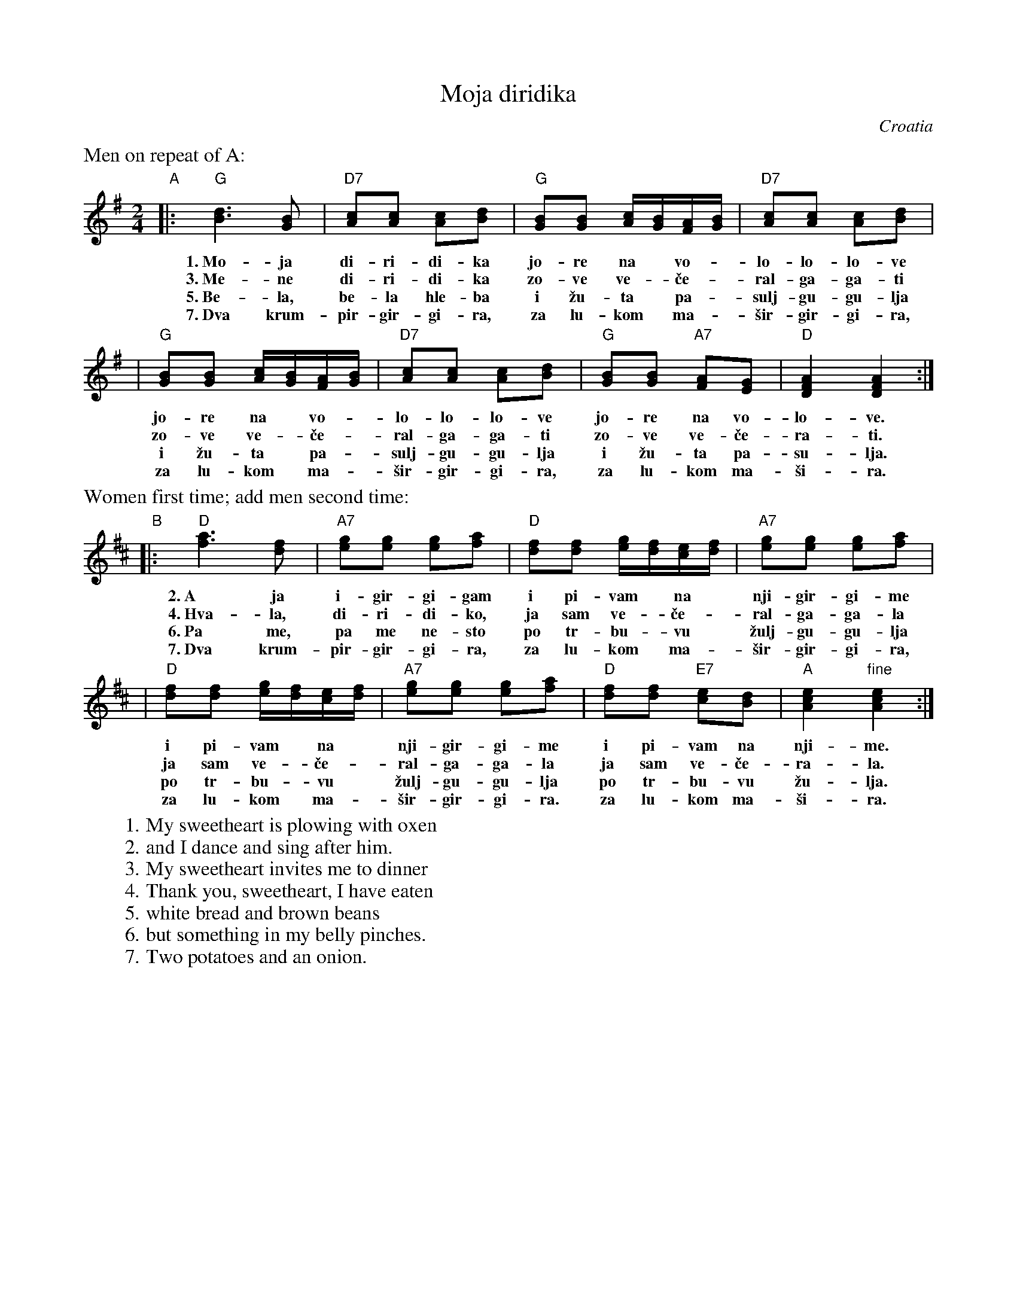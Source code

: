 X: 1
T: Moja diridika
O: Croatia
M: 2/4
L: 1/16
K: G
%%text Men on repeat of A:
"A"\
|: "G"[d6B6] [B2G2] | "D7"[c2A2][c2A2] [c2A2][d2B2] | "G"[B2G2][B2G2] [cA][BG][AF][BG] | "D7"[c2A2][c2A2] [c2A2][d2B2] |
w: 1.~Mo-ja di-ri-di-ka | jo-re na* vo-*lo-lo-lo-ve
w: 3.~Me-ne di-ri-di-ka | zo-ve ve-*\vce-*ral-ga-ga-ti
w: 5.~Be-la, be-la hle-ba | i \vzu-ta* pa-*sulj-gu-gu-lja
w: 7.~Dva krum-pir-gir-gi-ra, | za lu-kom* ma-*\vsir-gir-gi-ra,
%| "G"[B2G2][B2G2] [cA][BG][AF][BG] | "D7"[c2A2][c2A2] [c2A2][d2B2] |
%w: jo-re na* vo-*lo-lo-lo-ve
%w: zo-ve ve-*\vce-*ral-ga-ga-ti
%w: i \vzu-ta* pa-*sulj-gu-gu-lja
%w: za lu-kom* ma-*\vsir-gir-gi-ra,
| "G"[B2G2][B2G2] [cA][BG][AF][BG] | "D7"[c2A2][c2A2] [c2A2][d2B2] | "G"[B2G2][B2G2] "A7"[A2F2][G2E2] | "D"[A4F4D4] [A4F4D4] :|
w: jo-re na* vo-*lo-lo-lo-ve | jo-re na vo-lo-ve.
w: zo-ve ve-*\vce-*ral-ga-ga-ti | zo-ve ve-\vce-ra-ti.
w: i \vzu-ta* pa-*sulj-gu-gu-lja | i \vzu-ta pa-su-lja.
w: za lu-kom* ma-*\vsir-gir-gi-ra, | za lu-kom ma-\vsi-ra.
%| "G"[B2G2][B2G2] "A7"[A2F2][G2E2] | "D"[A4F4D4] [A4F4D4] :|
%w: jo-re na vo-lo-ve.
%w: zo-ve ve-\vce-ra-ti.
%w: i \vzu-ta pa-su-lja.
%w: za lu-kom ma-\vsi-ra.
%%text Women first time; add men second time:
K: D
"B"\
|: "D"[a6f6] [f2d2] | "A7"[g2e2][g2e2] [g2e2][a2f2] | "D"[f2d2][f2d2] [ge][fd][ec][fd] | "A7"[g2e2][g2e2] [g2e2][a2f2] |
w: 2.~A ja i-gir-gi-gam | i pi-vam* na* nji-gir-gi-me
w: 4.~Hva-la, di-ri-di-ko, | ja sam ve-*\vce-*ral-ga-ga-la
w: 6.~Pa me, pa me ne-sto | po tr-bu-*vu* \vzulj-gu-gu-lja
w: 7.~Dva krum-pir-gir-gi-ra, | za lu-kom* ma-*\vsir-gir-gi-ra,
%| "D"[f2d2][f2d2] [ge][fd][ec][fd] | "A7"[g2e2][g2e2] [g2e2][a2f2] |
%w: i pi-vam* na* nji-gir-gi-me
%w: ja sam ve-*\vce-*ral-ga-ga-la
%w: po tr-bu-*vu* \vzulj-gu-gu-lja
%w: za lu-kom* ma-*\vsir-gir-gi-ra,
| "D"[f2d2][f2d2] [ge][fd][ec][fd] | "A7"[g2e2][g2e2] [g2e2][a2f2] | "D"[f2d2][f2d2] "E7"[e2c2][d2B2] | "A"[e4c4A4] "fine"[e4c4A4] :|
w: i pi-vam* na* nji-gir-gi-me | i pi-vam na nji-me.
w: ja sam ve-*\vce-*ral-ga-ga-la | ja sam ve-\vce-ra-la.
w: po tr-bu-*vu* \vzulj-gu-gu-lja | po tr-bu-vu \vzu-lja.
w: za lu-kom* ma-*\vsir-gir-gi-ra. | za lu-kom ma-\vsi-ra.
%| "D"[f2d2][f2d2] "E7"[e2c2][d2B2] | "A"[e4c4A4] "fine"[e4c4A4] :|
%w: i pi-vam na nji-me.
%w: ja sam ve-\vce-ra-la.
%w: po tr-bu-vu \vzu-lja.
%w: za lu-kom ma-\vsi-ra.
%
W: 1. My sweetheart is plowing with oxen
W: 2. and I dance and sing after him.
W: 3. My sweetheart invites me to dinner
W: 4. Thank you, sweetheart, I have eaten
W: 5. white bread and brown beans
W: 6. but something in my belly pinches.
W: 7. Two potatoes and an onion.

